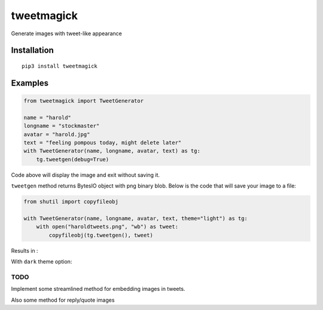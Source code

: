 ===========
tweetmagick
===========
Generate images with tweet-like appearance

Installation
------------
::

    pip3 install tweetmagick

Examples
--------


.. code-block:: python

    from tweetmagick import TweetGenerator

    name = "harold"
    longname = "stockmaster"
    avatar = "harold.jpg"
    text = "feeling pompous today, might delete later"
    with TweetGenerator(name, longname, avatar, text) as tg:
        tg.tweetgen(debug=True)

Code above will display the image and exit without saving it.

``tweetgen`` method returns BytesIO object with png binary blob.
Below is the code that will save your image to a file:

.. code-block:: python

    from shutil import copyfileobj

    with TweetGenerator(name, longname, avatar, text, theme="light") as tg:
        with open("haroldtweets.png", "wb") as tweet:
            copyfileobj(tg.tweetgen(), tweet)

Results in :

.. image:: haroldtweets.png
    :align: left


With ``dark`` theme option:

.. image:: haroldtweetsduringnight.png
    :align: left


TODO
~~~~
Implement some streamlined method for embedding images in tweets.

Also some method for reply/quote images
